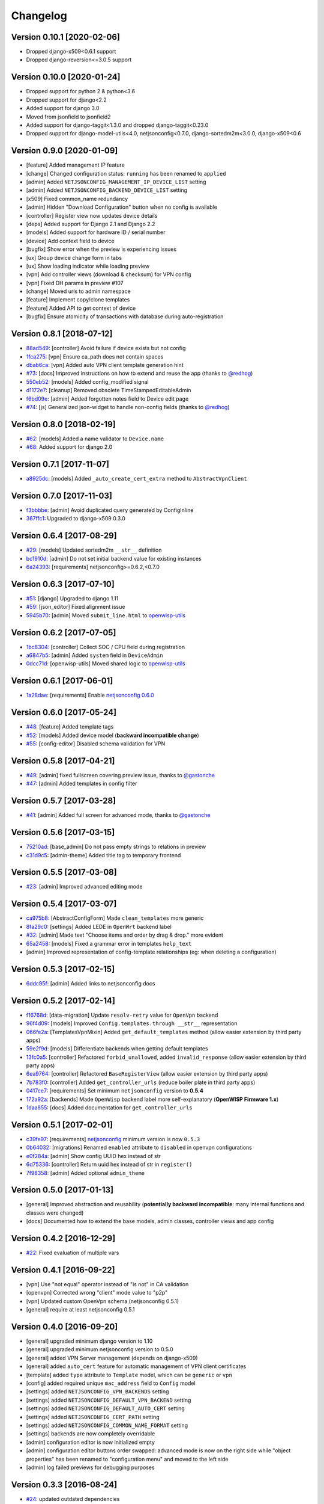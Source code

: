 Changelog
=========

Version 0.10.1 [2020-02-06]
---------------------------

- Dropped django-x509<0.6.1 support
- Dropped django-reversion<=3.0.5 support

Version 0.10.0 [2020-01-24]
---------------------------

- Dropped support for python 2 & python<3.6
- Dropped support for django<2.2
- Added support for django 3.0
- Moved from jsonfield to jsonfield2
- Added support for django-taggit<1.3.0 and dropped django-taggit<0.23.0
- Dropped support for django-model-utils<4.0, netjsonconfig<0.7.0, django-sortedm2m<3.0.0, django-x509<0.6

Version 0.9.0 [2020-01-09]
--------------------------

- [feature] Added management IP feature
- [change] Changed configuration status: ``running`` has been renamed to ``applied``
- [admin] Added ``NETJSONCONFIG_MANAGEMENT_IP_DEVICE_LIST`` setting
- [admin] Added ``NETJSONCONFIG_BACKEND_DEVICE_LIST`` setting
- [x509] Fixed common_name redundancy
- [admin] Hidden "Download Configuration" button when no config is available
- [controller] Register view now updates device details
- [deps] Added support for Django 2.1 and Django 2.2
- [models] Added support for hardware ID / serial number
- [device] Add context field to device
- [bugfix] Show error when the preview is experiencing issues
- [ux] Group device change form in tabs
- [ux] Show loading indicator while loading preview
- [vpn] Add controller views (download & checksum) for VPN config
- [vpn] Fixed DH params in preview #107
- [change] Moved urls to admin namespace
- [feature] Implement copy/clone templates
- [feature] Added API to get context of device
- [bugfix] Ensure atomicity of transactions with database during auto-registration

Version 0.8.1 [2018-07-12]
--------------------------

- `88ad549 <https://github.com/openwisp/django-netjsonconfig/commit/88ad549>`_:
  [controller] Avoid failure if device exists but not config
- `1fca275 <https://github.com/openwisp/django-netjsonconfig/commit/1fca275>`_:
  [vpn] Ensure ca_path does not contain spaces
- `dbab6ca <https://github.com/openwisp/django-netjsonconfig/commit/dbab6ca>`_:
  [vpn] Added auto VPN client template generation hint
- `#73 <https://github.com/openwisp/django-netjsonconfig/pull/73>`_:
  [docs] Improved instructions on how to extend and reuse the app
  (thanks to `@redhog <https://github.com/redhog>`_)
- `550eb52 <https://github.com/openwisp/django-netjsonconfig/commit/550eb52>`_:
  [models] Added config_modified signal
- `d1172e7 <https://github.com/openwisp/django-netjsonconfig/commit/d1172e7>`_:
  [cleanup] Removed obsolete TimeStampedEditableAdmin
- `f6bd09e <https://github.com/openwisp/django-netjsonconfig/commit/f6bd09e>`_:
  [admin] Added forgotten notes field to Device edit page
- `#74 <https://github.com/openwisp/django-netjsonconfig/pull/74>`_:
  [js] Generalized json-widget to handle non-config fields
  (thanks to `@redhog <https://github.com/redhog>`_)

Version 0.8.0 [2018-02-19]
--------------------------

- `#62 <https://github.com/openwisp/django-netjsonconfig/issues/62>`_:
  [models] Added a name validator to ``Device.name``
- `#68 <https://github.com/openwisp/django-netjsonconfig/issues/68>`_:
  Added support for django 2.0

Version 0.7.1 [2017-11-07]
--------------------------

- `a8925dc <https://github.com/openwisp/django-netjsonconfig/commit/a8925dc>`_:
  [models] Added ``_auto_create_cert_extra`` method to ``AbstractVpnClient``

Version 0.7.0 [2017-11-03]
--------------------------

- `f3bbbbe <https://github.com/openwisp/django-netjsonconfig/commit/f3bbbbe>`_:
  [admin] Avoid duplicated query generated by ConfigInline
- `367ffc1 <https://github.com/openwisp/django-netjsonconfig/commit/367ffc1>`_:
  Upgraded to django-x509 0.3.0


Version 0.6.4 [2017-08-29]
--------------------------

- `#29 <https://github.com/openwisp/django-netjsonconfig/issues/29>`_:
  [models] Updated sortedm2m ``__str__`` definition
- `bc1910d <https://github.com/openwisp/django-netjsonconfig/commit/bc1910d>`_:
  [admin] Do not set initial backend value for existing instances
- `6a24393 <https://github.com/openwisp/django-netjsonconfig/commit/6a24393>`_:
  [requirements] netjsonconfig>=0.6.2,<0.7.0

Version 0.6.3 [2017-07-10]
--------------------------

- `#51 <https://github.com/openwisp/django-netjsonconfig/issues/51>`_:
  [django] Upgraded to django 1.11
- `#59 <https://github.com/openwisp/django-netjsonconfig/issues/59>`_:
  [json_editor] Fixed alignment issue
- `5945b70 <https://github.com/openwisp/django-netjsonconfig/commit/5945b70>`_:
  [admin] Moved ``submit_line.html`` to `openwisp-utils
  <https://github.com/openwisp/openwisp-utils>`_

Version 0.6.2 [2017-07-05]
--------------------------

- `1bc8304 <https://github.com/openwisp/django-netjsonconfig/commit/1bc8304>`_:
  [controller] Collect SOC / CPU field during registration
- `a6847b5 <https://github.com/openwisp/django-netjsonconfig/commit/a6847b5>`_:
  [admin] Added ``system`` field in ``DeviceAdmin``
- `0dcc71d <https://github.com/openwisp/django-netjsonconfig/commit/0dcc71d>`_:
  [openwisp-utils] Moved shared logic to `openwisp-utils
  <https://github.com/openwisp/openwisp-utils>`_

Version 0.6.1 [2017-06-01]
--------------------------

- `1a28dae <https://github.com/openwisp/django-netjsonconfig/commit/1a28dae>`_:
  [requirements] Enable `netjsonconfig 0.6.0
  <https://github.com/openwisp/netjsonconfig/releases/tag/0.6.0>`_

Version 0.6.0 [2017-05-24]
--------------------------

- `#48 <https://github.com/openwisp/django-netjsonconfig/issues/48>`_:
  [feature] Added template tags
- `#52 <https://github.com/openwisp/django-netjsonconfig/issues/52>`_:
  [models] Added device model (**backward incompatible change**)
- `#55 <https://github.com/openwisp/django-netjsonconfig/issues/55>`_:
  [config-editor] Disabled schema validation for VPN

Version 0.5.8 [2017-04-21]
--------------------------

- `#49 <https://github.com/openwisp/django-netjsonconfig/issues/49>`_:
  [admin] fixed fullscreen covering preview issue, thanks to `@gastonche <https://github.com/gastonche>`_
- `#47 <https://github.com/openwisp/django-netjsonconfig/issues/47>`_:
  [admin] Added templates in config filter

Version 0.5.7 [2017-03-28]
--------------------------

- `#41 <https://github.com/openwisp/django-netjsonconfig/issues/41>`_:
  [admin] Added full screen for advanced mode, thanks to `@gastonche <https://github.com/gastonche>`_

Version 0.5.6 [2017-03-15]
--------------------------

- `75210ad <https://github.com/openwisp/django-netjsonconfig/commit/75210ad>`_:
  [base_admin] Do not pass empty strings to relations in preview
- `c31d9c5 <https://github.com/openwisp/django-netjsonconfig/commit/c31d9c5>`_:
  [admin-theme] Added title tag to temporary frontend

Version 0.5.5 [2017-03-08]
--------------------------

- `#23 <https://github.com/openwisp/django-netjsonconfig/issues/23>`_:
  [admin] Improved advanced editing mode

Version 0.5.4 [2017-03-07]
--------------------------

- `ca975b8 <https://github.com/openwisp/django-netjsonconfig/commit/ca975b8>`_:
  [AbstractConfigForm] Made ``clean_templates`` more generic
- `8fa29c0 <https://github.com/openwisp/django-netjsonconfig/commit/8fa29c0>`_:
  [settings] Added LEDE in ``OpenWrt`` backend label
- `#32 <https://github.com/openwisp/django-netjsonconfig/pull/32>`_:
  [admin] Made text "Choose items and order by drag & drop." more evident
- `65a2458 <https://github.com/openwisp/django-netjsonconfig/commit/65a2458>`_:
  [models] Fixed a grammar error in templates ``help_text``
- [admin] Improved representation of config-template relationships
  (eg: when deleting a configuration)

Version 0.5.3 [2017-02-15]
--------------------------

- `6ddc95f <https://github.com/openwisp/django-netjsonconfig/commit/6ddc95f>`_:
  [admin] Added links to netjsonconfig docs

Version 0.5.2 [2017-02-14]
--------------------------

- `f16768d <https://github.com/openwisp/django-netjsonconfig/commit/f16768d>`_:
  [data-migration] Update ``resolv-retry`` value for ``OpenVpn`` backend
- `96f4d09 <https://github.com/openwisp/django-netjsonconfig/commit/96f4d09>`_:
  [models] Improved ``Config.templates.through __str__`` representation
- `066fe2a <https://github.com/openwisp/django-netjsonconfig/commit/066fe2a>`_:
  [TemplatesVpnMixin] Added ``get_default_templates`` method
  (allow easier extension by third party apps)
- `59e2f9d <https://github.com/openwisp/django-netjsonconfig/commit/59e2f9d>`_:
  [models] Differentiate backends when getting default templates
- `13fc0a5 <https://github.com/openwisp/django-netjsonconfig/commit/13fc0a5>`_:
  [controller] Refactored ``forbid_unallowed``, added ``invalid_response``
  (allow easier extension by third party apps)
- `6ea9764 <https://github.com/openwisp/django-netjsonconfig/commit/6ea9764>`_:
  [controller] Refactored ``BaseRegisterView`` (allow easier extension by third party apps)
- `7b783f0 <https://github.com/openwisp/django-netjsonconfig/commit/7b783f0>`_:
  [controller] Added ``get_controller_urls`` (reduce boiler plate in third party apps)
- `0417ce7 <https://github.com/openwisp/django-netjsonconfig/commit/0417ce7>`_:
  [requirements] Set minimum ``netjsonconfig`` version to **0.5.4**
- `172a92a <https://github.com/openwisp/django-netjsonconfig/commit/172a92a>`_:
  [backends] Made ``OpenWisp`` backend label more self-explanatory (**OpenWISP Firmware 1.x**)
- `1daa855 <https://github.com/openwisp/django-netjsonconfig/commit/1daa855>`_:
  [docs] Added documentation for ``get_controller_urls``

Version 0.5.1 [2017-02-01]
--------------------------

- `c39fe97 <https://github.com/openwisp/django-netjsonconfig/commit/c39fe97>`_: [requirements]
  `netjsonconfig <http://netjsonconfig.openwisp.org>`_ minimum version is now ``0.5.3``
- `0b64032 <https://github.com/openwisp/django-netjsonconfig/commit/0b64032>`_:
  [migrations] Renamed ``enabled`` attribute to ``disabled`` in openvpn configurations
- `e0f284a <https://github.com/openwisp/django-netjsonconfig/commit/e0f284a>`_: [admin] Show config UUID hex instead of str
- `6d75336 <https://github.com/openwisp/django-netjsonconfig/commit/6d75336>`_: [controller] Return uuid hex instead of str in ``register()``
- `7f98358 <https://github.com/openwisp/django-netjsonconfig/commit/7f98358>`_: [admin] Added optional ``admin_theme``

Version 0.5.0 [2017-01-13]
--------------------------

- [general] Improved abstraction and reusability
  (**potentially backward incompatible**: many internal functions and classes were changed)
- [docs] Documented how to extend the base models, admin classes, controller views and app config

Version 0.4.2 [2016-12-29]
--------------------------

- `#22 <https://github.com/openwisp/django-netjsonconfig/issues/22>`_: Fixed evaluation of multiple vars

Version 0.4.1 [2016-09-22]
--------------------------

- [vpn] Use "not equal" operator instead of "is not" in CA validation
- [openvpn] Corrected wrong "client" mode value to "p2p"
- [vpn] Updated custom OpenVpn schema (netjsonconfig 0.5.1)
- [general] require at least netjsonconfig 0.5.1

Version 0.4.0 [2016-09-20]
--------------------------

- [general] upgraded minimum django version to 1.10
- [general] upgraded minimum netjsonconfig version to 0.5.0
- [general] added VPN Server management (depends on django-x509)
- [general] added ``auto_cert`` feature for automatic management of VPN client certificates
- [template] added ``type`` attribute to ``Template`` model, which can be ``generic`` or ``vpn``
- [config] added required unique ``mac_address`` field to ``Config`` model
- [settings] added ``NETJSONCONFIG_VPN_BACKENDS`` setting
- [settings] added ``NETJSONCONFIG_DEFAULT_VPN_BACKEND`` setting
- [settings] added ``NETJSONCONFIG_DEFAULT_AUTO_CERT`` setting
- [settings] added ``NETJSONCONFIG_CERT_PATH`` setting
- [settings] added ``NETJSONCONFIG_COMMON_NAME_FORMAT`` setting
- [settings] backends are now completely overridable
- [admin] configuration editor is now initialized empty
- [admin] configuration editor buttons order swapped: advanced mode is now on the right side
  while "object properties" has been renamed to "configuration menu" and moved to the left side
- [admin] log failed previews for debugging purposes

Version 0.3.3 [2016-08-24]
--------------------------

- `#24 <https://github.com/openwisp/django-netjsonconfig/issues/24>`_: updated outdated dependencies
- `9cd6348 <https://github.com/openwisp/django-netjsonconfig/commit/9cd6348>`_: added a more human readable app verbose name
- `93ddb9f <https://github.com/openwisp/django-netjsonconfig/commit/93ddb9f>`_: removed incorrect ``verbose_name_plural`` from ``AppConfig``
- `4fd23a1 <https://github.com/openwisp/django-netjsonconfig/commit/4fd23a1>`_: updated requirements to be less strict

Version 0.3.2 [2016-06-21]
--------------------------

- `ddb6a13 <https://github.com/openwisp/django-netjsonconfig/commit/ddb6a13>`_: [config] replace ':' with '-' in hostname when generating configuration
- `6f22de8 <https://github.com/openwisp/django-netjsonconfig/commit/6f22de8>`_: added consistent registration feature

Version 0.3.1 [2016-04-19]
--------------------------

- `b4ca30a <https://github.com/openwisp/django-netjsonconfig/commit/b4ca30a>`_: [pypi] added openwisp tag to pypi release
- `d7c3aea <https://github.com/openwisp/django-netjsonconfig/commit/d7c3aea>`_: [pypi] eliminated accidentally included test database from pypi release

Version 0.3.0 [2016-04-15]
--------------------------

- `0948999 <https://github.com/openwisp/django-netjsonconfig/commit/0948999>`_: [admin] ensured ``default_templates`` variable is included only in ``Config`` admin
- `#13 <https://github.com/openwisp/django-netjsonconfig/issues/13>`_: [admin] added json-schema editor UI in ``Config`` admin
- `6044ac3 <https://github.com/openwisp/django-netjsonconfig/commit/6044ac3>`_: [admin] improved look of disabled inputs & selects
- `4b4c6a1 <https://github.com/openwisp/django-netjsonconfig/commit/4b4c6a1>`_: fixed requirements.txt (had to be ``<`` instead of ``<=``)
- `#22 <https://github.com/openwisp/django-netjsonconfig/issues/22>`_: updated django-sortedm2m dependency
- `751e24e <https://github.com/openwisp/django-netjsonconfig/commit/751e24e>`_: [admin] preview: wait when keyboard shortcut is used
- `739c9bc <https://github.com/openwisp/django-netjsonconfig/commit/739c9bc>`_: updated minimum netjsonconfig version to 0.4.2 in requirements.txt

Version 0.2.5 [2016-03-08]
--------------------------

- `04c8c78 <https://github.com/openwisp/django-netjsonconfig/commit/04c8c78>`_:
  [controller] log ``last_ip`` during registration
- `80806d7 <https://github.com/openwisp/django-netjsonconfig/commit/80806d7>`_:
  [controller] log forbidden requests with ``warning`` level
- `dba328c <https://github.com/openwisp/django-netjsonconfig/commit/dba328c>`_:
  [controller] refactored ``utils.forbid_unallowed`` in order to log request details

Version 0.2.4 [2016-02-22]
--------------------------

- `75f5c38 <https://github.com/openwisp/django-netjsonconfig/commit/75f5c38>`_:
  [admin] swapped order of key and id attribtues in config form
- `#18 <https://github.com/openwisp/django-netjsonconfig/issues/18>`_:
  added support for **"configuration variables"** and ``NETJSONCONFIG_CONTEXT`` setting
- `c66f74f <https://github.com/openwisp/django-netjsonconfig/commit/c66f74f>`_:
  [admin] fixed possible import error case when adding new ``Config``
- `1f7c4e7 <https://github.com/openwisp/django-netjsonconfig/commit/1f7c4e7>`_:
  [admin] fixed wrong template validation error in add ``Config``
- `#19 <https://github.com/openwisp/django-netjsonconfig/issues/19>`_:
  added **"default templates"** feature
- `902a65d <https://github.com/openwisp/django-netjsonconfig/commit/902a65d>`_:
  added ``NETJSONCONFIG_DEFAULT_BACKEND`` setting
- `dc628e1 <https://github.com/openwisp/django-netjsonconfig/commit/dc628e1>`_:
  [admin] ensured unsaved change warnings are issued only in add/change
- updated `netjsonconfig <https://github.com/openwisp/netjsonconfig>`_ minimum version to 0.3.7

Version 0.2.3 [2016-02-12]
--------------------------

- `d7700a9 <https://github.com/openwisp/django-netjsonconfig/commit/d7700a9>`_:
  added (forgotten) migration for commit `e96e26 <https://github.com/openwisp/django-netjsonconfig/commit/e96e26>`_
- `#15 <https://github.com/openwisp/django-netjsonconfig/issues/15>`_:
  [model] ``config`` field cannot be ``None``
- `#17 <https://github.com/openwisp/django-netjsonconfig/issues/17>`_:
  [controller] update ``last_ip`` during checksum

Version 0.2.2 [2016-02-05]
--------------------------

- `e96e262 <https://github.com/openwisp/django-netjsonconfig/commit/e96e262>`_:
  allow ``blank=True`` in ``BaseConfig`` (but not Templates)
- `#10 <https://github.com/openwisp/django-netjsonconfig/issues/10>`_:
  [admin] added configuration preview
- `#12 <https://github.com/openwisp/django-netjsonconfig/issues/12>`_:
  [admin] added unsaved changes warning
- `#11 <https://github.com/openwisp/django-netjsonconfig/issues/11>`_:
  [admin] moved preview in ``submit_row``
- `#14 <https://github.com/openwisp/django-netjsonconfig/issues/14>`_:
  [admin] added "visualize" and "download" links for templates

Version 0.2.1 [2016-01-22]
--------------------------

- `#9 <https://github.com/openwisp/django-netjsonconfig/issues/9>`_ added "visualize" and "download" links for templates
- `#7 <https://github.com/openwisp/django-netjsonconfig/issues/7>`_ added ``report-status`` mechanism
- `4905bbb <https://github.com/openwisp/django-netjsonconfig/commit/4905bbb>`_ [config] auto detect hostname unless overridden
- `#8 <https://github.com/openwisp/django-netjsonconfig/issues/8>`_ added ``last_ip`` field
- `#11 <https://github.com/openwisp/django-netjsonconfig/issues/11>`_ added revision history via django-reversion

Version 0.2.0 [2016-01-14]
--------------------------

- `#2 <https://github.com/openwisp/django-netjsonconfig/issues/2>`_ simplified override of ``Device`` admin ``change_form.html`` template
- `#3 <https://github.com/openwisp/django-netjsonconfig/issues/3>`_ added simple http controller
- `#5 <https://github.com/openwisp/django-netjsonconfig/issues/5>`_ fixed ``ImportError`` during ``Device`` validation
- `#4 <https://github.com/openwisp/django-netjsonconfig/issues/4>`_ renamed ``Device`` to ``Config``
- `#6 <https://github.com/openwisp/django-netjsonconfig/issues/6>`_ added more structure to HTTP responses of controller

Version 0.1.2 [2015-12-21]
--------------------------

- fixed files in pypi build

Version 0.1.1 [2015-12-18]
--------------------------

- `99244a0 <https://github.com/openwisp/django-netjsonconfig/commit/99244a0>`_ added ``key`` field to Device
- `46c1582 <https://github.com/openwisp/django-netjsonconfig/commit/46c1582>`_ added ``key_validator`` to validate ``key`` field
- `3016a2e <https://github.com/openwisp/django-netjsonconfig/commit/3016a2e>`_ admin: improved style of config textarea
- `ec1544a <https://github.com/openwisp/django-netjsonconfig/commit/ec1544a>`_ admin: improved overall usability
- `#1 <https://github.com/openwisp/django-netjsonconfig/issues/1>`_ fixed admin ``clean_templates`` for new devices

Version 0.1 [2015-12-11]
------------------------

* manage devices
* manage templates
* multiple template inheritance with django-sortedm2m
* download configurations
* visualize configuration
